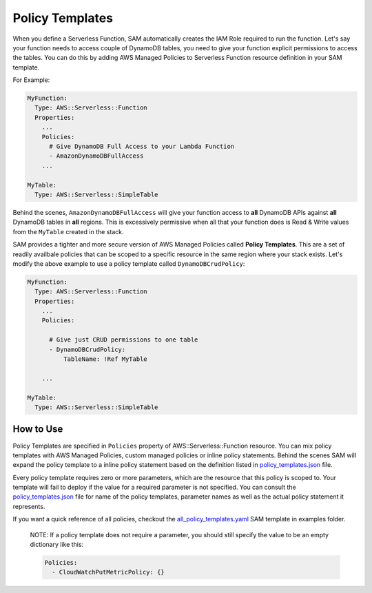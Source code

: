 Policy Templates
================

When you define a Serverless Function, SAM automatically creates the IAM Role required to run the function. Let's say
your function needs to access couple of DynamoDB tables, you need to give your function explicit permissions to access
the tables. You can do this by adding AWS Managed Policies to Serverless Function resource definition in your SAM 
template.

For Example:

.. code:: yaml

  MyFunction:
    Type: AWS::Serverless::Function
    Properties:
      ...
      Policies:
        # Give DynamoDB Full Access to your Lambda Function
        - AmazonDynamoDBFullAccess
      ...

  MyTable:
    Type: AWS::Serverless::SimpleTable


Behind the scenes, ``AmazonDynamoDBFullAccess`` will give your function access to **all** DynamoDB APIs against **all**
DynamoDB tables in **all** regions. This is excessively permissive when all that your function does is Read & Write
values from the ``MyTable`` created in the stack.

SAM provides a tighter and more secure version of AWS Managed Policies called **Policy Templates**. This are a set of 
readily availbale policies that can be scoped to a specific resource in the same region where your stack exists. 
Let's modify the above example to use a policy template called ``DynamoDBCrudPolicy``:

.. code:: yaml

  MyFunction:
    Type: AWS::Serverless::Function
    Properties:
      ...
      Policies:

        # Give just CRUD permissions to one table
        - DynamoDBCrudPolicy:
            TableName: !Ref MyTable

      ...

  MyTable:
    Type: AWS::Serverless::SimpleTable


How to Use
----------

Policy Templates are specified in ``Policies`` property of AWS::Serverless::Function resource. You can mix policy 
templates with AWS Managed Policies, custom managed policies or inline policy statements. Behind the scenes
SAM will expand the policy template to a inline policy statement based on the definition listed in 
`policy_templates.json`_ file.

Every policy template requires zero or more parameters, which are the resource that this policy is scoped to. 
Your template will fail to deploy if the value for a required parameter is not specified. You can consult the 
`policy_templates.json`_ file for name of the policy templates, parameter names as well as the actual policy statement
it represents. 

If you want a quick reference of all policies, checkout the `all_policy_templates.yaml`_ SAM template in examples 
folder. 

  NOTE: If a policy template does not require a parameter, you should still specify the value to be an empty dictionary
  like this:
  
  .. code:: yaml
  
    Policies:
      - CloudWatchPutMetricPolicy: {}      

.. _policy_templates.json: policy_templates_data/policy_templates.json
.. _all_policy_templates.yaml: ../examples/2016-10-31/policy_templates/all_policy_templates.yaml

